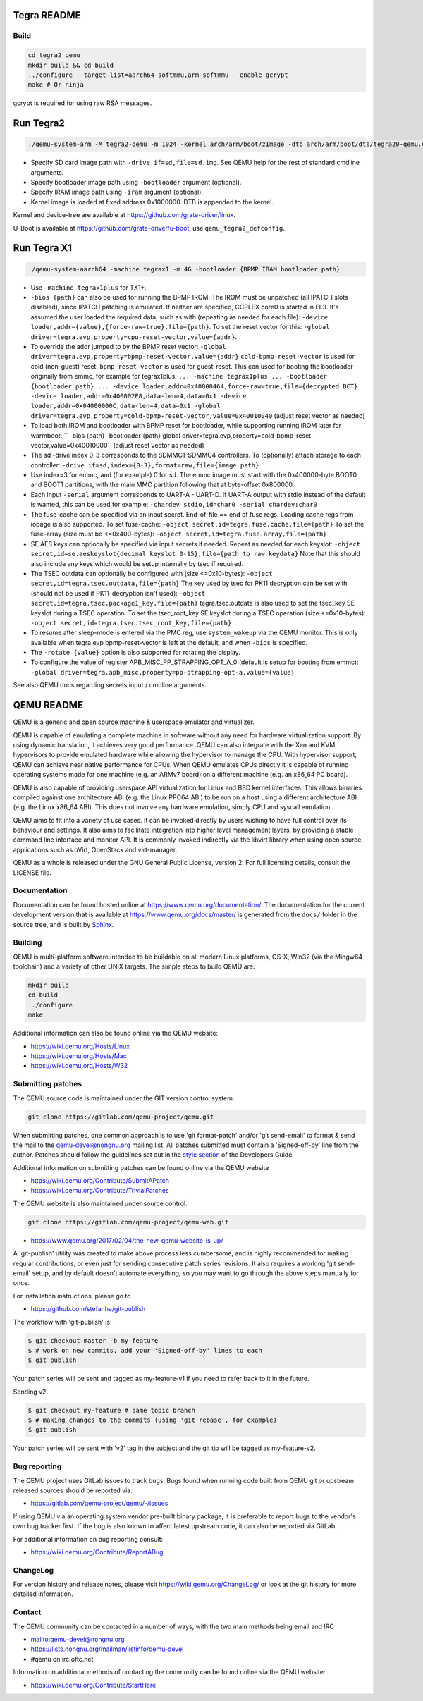 ============
Tegra README
============

Build
=====

.. code-block:: shell

  cd tegra2_qemu
  mkdir build && cd build
  ../configure --target-list=aarch64-softmmu,arm-softmmu --enable-gcrypt
  make # Or ninja

gcrypt is required for using raw RSA messages.

==========
Run Tegra2
==========

.. code-block:: shell

  ./qemu-system-arm -M tegra2-qemu -m 1024 -kernel arch/arm/boot/zImage -dtb arch/arm/boot/dts/tegra20-qemu.dtb --append "earlyprintk=1 console=ttyS0" -serial stdio -net nic,model=lan9118 -net user -device usb-tablet -device usb-kbd

* Specify SD card image path with ``-drive if=sd,file=sd.img``. See QEMU help for the rest of standard cmdline arguments.

* Specify bootloader image path using ``-bootloader`` argument (optional).

* Specify IRAM image path using ``-iram`` argument (optional).

* Kernel image is loaded at fixed address 0x1000000. DTB is appended to the kernel.

Kernel and device-tree are available at `<https://github.com/grate-driver/linux>`_.

U-Boot is available at `<https://github.com/grate-driver/u-boot>`_, use ``qemu_tegra2_defconfig``.

============
Run Tegra X1
============

.. code-block:: shell

  ./qemu-system-aarch64 -machine tegrax1 -m 4G -bootloader {BPMP IRAM bootloader path}

* Use ``-machine tegrax1plus`` for TX1+.

* ``-bios {path}`` can also be used for running the BPMP IROM. The IROM must be unpatched (all IPATCH slots disabled), since IPATCH patching is emulated. If neither are specified, CCPLEX core0 is started in EL3. It's assumed the user loaded the required data, such as with (repeating as needed for each file): ``-device loader,addr={value},{force-raw=true},file={path}``. To set the reset vector for this: ``-global driver=tegra.evp,property=cpu-reset-vector,value={addr}``.

* To override the addr jumped to by the BPMP reset vector: ``-global driver=tegra.evp,property=bpmp-reset-vector,value={addr}`` ``cold-bpmp-reset-vector`` is used for cold (non-guest) reset, ``bpmp-reset-vector`` is used for guest-reset. This can used for booting the bootloader originally from emmc, for example for tegrax1plus: ``... -machine tegrax1plus ... -bootloader {bootloader path} ... -device loader,addr=0x40000464,force-raw=true,file={decrypted BCT} -device loader,addr=0x400002F8,data-len=4,data=0x1 -device loader,addr=0x04000000C,data-len=4,data=0x1 -global driver=tegra.evp,property=cold-bpmp-reset-vector,value=0x40010040`` (adjust reset vector as needed)

* To load both IROM and bootloader with BPMP reset for bootloader, while supporting running IROM later for warmboot: `` -bios {path} -bootloader {path} global driver=tegra.evp,property=cold-bpmp-reset-vector,value=0x40010000`` (adjust reset vector as needed)

* The sd -drive index 0-3 corresponds to the SDMMC1-SDMMC4 controllers. To (optionally) attach storage to each controller: ``-drive if=sd,index={0-3},format=raw,file={image path}``
* Use index=3 for emmc, and (for example) 0 for sd. The emmc image must start with the 0x400000-byte BOOT0 and BOOT1 partitions, with the main MMC partition following that at byte-offset 0x800000.

* Each input ``-serial`` argument corresponds to UART-A - UART-D. If UART-A output with stdio instead of the default is wanted, this can be used for example: ``-chardev stdio,id=char0 -serial chardev:char0``

* The fuse-cache can be specified via an input secret. End-of-file == end of fuse regs. Loading cache regs from iopage is also supported. To set fuse-cache: ``-object secret,id=tegra.fuse.cache,file={path}`` To set the fuse-array (size must be <=0x400-bytes): ``-object secret,id=tegra.fuse.array,file={path}``

* SE AES keys can optionally be specified via input secrets if needed. Repeat as needed for each keyslot: ``-object secret,id=se.aeskeyslot{decimal keyslot 0-15},file={path to raw keydata}`` Note that this should also include any keys which would be setup internally by tsec if required.

* The TSEC outdata can optionally be configured with (size <=0x10-bytes): ``-object secret,id=tegra.tsec.outdata,file={path}`` The key used by tsec for PK11 decryption can be set with (should not be used if PK11-decryption isn't used): ``-object secret,id=tegra.tsec.package1_key,file={path}`` tegra.tsec.outdata is also used to set the tsec_key SE keyslot during a TSEC operation. To set the tsec_root_key SE keyslot during a TSEC operation (size <=0x10-bytes): ``-object secret,id=tegra.tsec.tsec_root_key,file={path}``

* To resume after sleep-mode is entered via the PMC reg, use ``system_wakeup`` via the QEMU monitor. This is only available when tegra.evp bpmp-reset-vector is left at the default, and when ``-bios`` is specified.

* The ``-rotate {value}`` option is also supported for rotating the display.

* To configure the value of register APB_MISC_PP_STRAPPING_OPT_A_0 (default is setup for booting from emmc): ``-global driver=tegra.apb_misc,property=pp-strapping-opt-a,value={value}``

See also QEMU docs regarding secrets input / cmdline arguments.

===========
QEMU README
===========

QEMU is a generic and open source machine & userspace emulator and
virtualizer.

QEMU is capable of emulating a complete machine in software without any
need for hardware virtualization support. By using dynamic translation,
it achieves very good performance. QEMU can also integrate with the Xen
and KVM hypervisors to provide emulated hardware while allowing the
hypervisor to manage the CPU. With hypervisor support, QEMU can achieve
near native performance for CPUs. When QEMU emulates CPUs directly it is
capable of running operating systems made for one machine (e.g. an ARMv7
board) on a different machine (e.g. an x86_64 PC board).

QEMU is also capable of providing userspace API virtualization for Linux
and BSD kernel interfaces. This allows binaries compiled against one
architecture ABI (e.g. the Linux PPC64 ABI) to be run on a host using a
different architecture ABI (e.g. the Linux x86_64 ABI). This does not
involve any hardware emulation, simply CPU and syscall emulation.

QEMU aims to fit into a variety of use cases. It can be invoked directly
by users wishing to have full control over its behaviour and settings.
It also aims to facilitate integration into higher level management
layers, by providing a stable command line interface and monitor API.
It is commonly invoked indirectly via the libvirt library when using
open source applications such as oVirt, OpenStack and virt-manager.

QEMU as a whole is released under the GNU General Public License,
version 2. For full licensing details, consult the LICENSE file.


Documentation
=============

Documentation can be found hosted online at
`<https://www.qemu.org/documentation/>`_. The documentation for the
current development version that is available at
`<https://www.qemu.org/docs/master/>`_ is generated from the ``docs/``
folder in the source tree, and is built by `Sphinx
<https://www.sphinx-doc.org/en/master/>`_.


Building
========

QEMU is multi-platform software intended to be buildable on all modern
Linux platforms, OS-X, Win32 (via the Mingw64 toolchain) and a variety
of other UNIX targets. The simple steps to build QEMU are:


.. code-block:: shell

  mkdir build
  cd build
  ../configure
  make

Additional information can also be found online via the QEMU website:

* `<https://wiki.qemu.org/Hosts/Linux>`_
* `<https://wiki.qemu.org/Hosts/Mac>`_
* `<https://wiki.qemu.org/Hosts/W32>`_


Submitting patches
==================

The QEMU source code is maintained under the GIT version control system.

.. code-block:: shell

   git clone https://gitlab.com/qemu-project/qemu.git

When submitting patches, one common approach is to use 'git
format-patch' and/or 'git send-email' to format & send the mail to the
qemu-devel@nongnu.org mailing list. All patches submitted must contain
a 'Signed-off-by' line from the author. Patches should follow the
guidelines set out in the `style section
<https://www.qemu.org/docs/master/devel/style.html>`_ of
the Developers Guide.

Additional information on submitting patches can be found online via
the QEMU website

* `<https://wiki.qemu.org/Contribute/SubmitAPatch>`_
* `<https://wiki.qemu.org/Contribute/TrivialPatches>`_

The QEMU website is also maintained under source control.

.. code-block:: shell

  git clone https://gitlab.com/qemu-project/qemu-web.git

* `<https://www.qemu.org/2017/02/04/the-new-qemu-website-is-up/>`_

A 'git-publish' utility was created to make above process less
cumbersome, and is highly recommended for making regular contributions,
or even just for sending consecutive patch series revisions. It also
requires a working 'git send-email' setup, and by default doesn't
automate everything, so you may want to go through the above steps
manually for once.

For installation instructions, please go to

*  `<https://github.com/stefanha/git-publish>`_

The workflow with 'git-publish' is:

.. code-block:: shell

  $ git checkout master -b my-feature
  $ # work on new commits, add your 'Signed-off-by' lines to each
  $ git publish

Your patch series will be sent and tagged as my-feature-v1 if you need to refer
back to it in the future.

Sending v2:

.. code-block:: shell

  $ git checkout my-feature # same topic branch
  $ # making changes to the commits (using 'git rebase', for example)
  $ git publish

Your patch series will be sent with 'v2' tag in the subject and the git tip
will be tagged as my-feature-v2.

Bug reporting
=============

The QEMU project uses GitLab issues to track bugs. Bugs
found when running code built from QEMU git or upstream released sources
should be reported via:

* `<https://gitlab.com/qemu-project/qemu/-/issues>`_

If using QEMU via an operating system vendor pre-built binary package, it
is preferable to report bugs to the vendor's own bug tracker first. If
the bug is also known to affect latest upstream code, it can also be
reported via GitLab.

For additional information on bug reporting consult:

* `<https://wiki.qemu.org/Contribute/ReportABug>`_


ChangeLog
=========

For version history and release notes, please visit
`<https://wiki.qemu.org/ChangeLog/>`_ or look at the git history for
more detailed information.


Contact
=======

The QEMU community can be contacted in a number of ways, with the two
main methods being email and IRC

* `<mailto:qemu-devel@nongnu.org>`_
* `<https://lists.nongnu.org/mailman/listinfo/qemu-devel>`_
* #qemu on irc.oftc.net

Information on additional methods of contacting the community can be
found online via the QEMU website:

* `<https://wiki.qemu.org/Contribute/StartHere>`_
